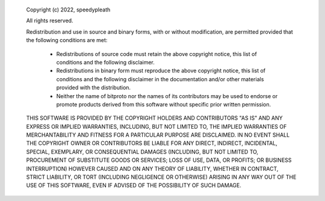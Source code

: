  Copyright (c) 2022, speedypleath
 
 All rights reserved.
 
 Redistribution and use in source and binary forms, with or without modification,
 are permitted provided that the following conditions are met:
 
     * Redistributions of source code must retain the above copyright notice,
       this list of conditions and the following disclaimer.
     * Redistributions in binary form must reproduce the above copyright notice,
       this list of conditions and the following disclaimer in the documentation
       and/or other materials provided with the distribution.
     * Neither the name of bitproto nor the names of its contributors
       may be used to endorse or promote products derived from this software
       without specific prior written permission.
 
 THIS SOFTWARE IS PROVIDED BY THE COPYRIGHT HOLDERS AND CONTRIBUTORS
 "AS IS" AND ANY EXPRESS OR IMPLIED WARRANTIES, INCLUDING, BUT NOT
 LIMITED TO, THE IMPLIED WARRANTIES OF MERCHANTABILITY AND FITNESS FOR
 A PARTICULAR PURPOSE ARE DISCLAIMED. IN NO EVENT SHALL THE COPYRIGHT OWNER OR
 CONTRIBUTORS BE LIABLE FOR ANY DIRECT, INDIRECT, INCIDENTAL, SPECIAL,
 EXEMPLARY, OR CONSEQUENTIAL DAMAGES (INCLUDING, BUT NOT LIMITED TO,
 PROCUREMENT OF SUBSTITUTE GOODS OR SERVICES; LOSS OF USE, DATA, OR
 PROFITS; OR BUSINESS INTERRUPTION) HOWEVER CAUSED AND ON ANY THEORY OF
 LIABILITY, WHETHER IN CONTRACT, STRICT LIABILITY, OR TORT (INCLUDING
 NEGLIGENCE OR OTHERWISE) ARISING IN ANY WAY OUT OF THE USE OF THIS
 SOFTWARE, EVEN IF ADVISED OF THE POSSIBILITY OF SUCH DAMAGE.
